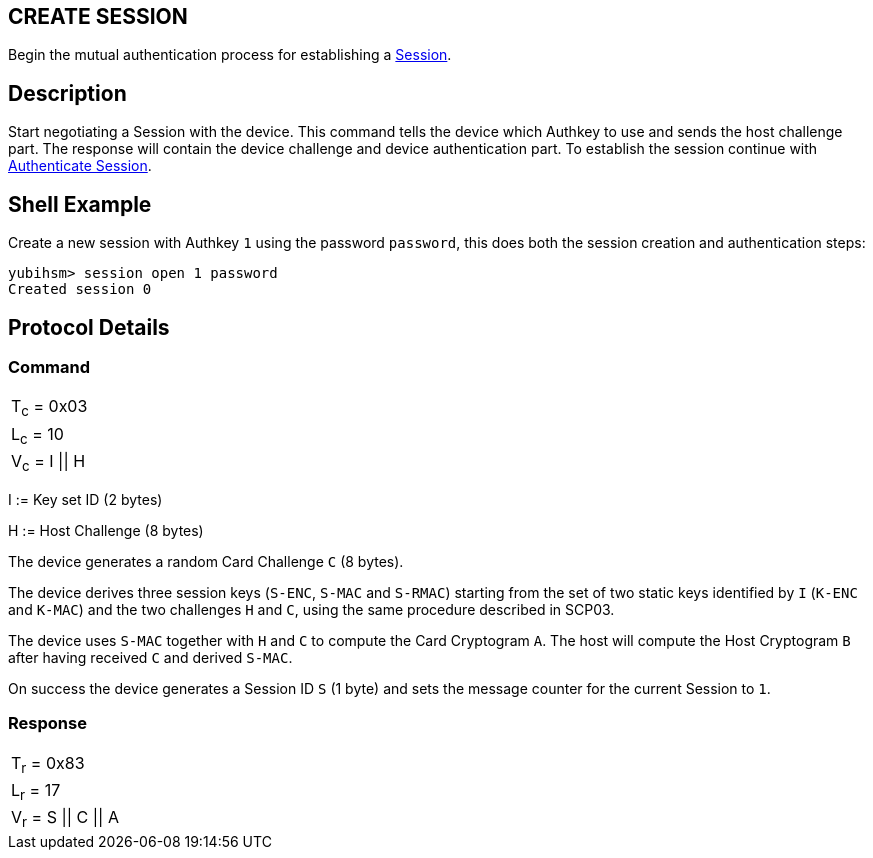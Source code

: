 == CREATE SESSION

Begin the mutual authentication process for establishing a link:../Concepts/Session.adoc[Session].

== Description

Start negotiating a Session with the device. This command tells the device
which Authkey to use and sends the host challenge part. The response will
contain the device challenge and device authentication part. To establish
the session continue with link:Authenticate_Session.adoc[Authenticate Session].

== Shell Example

Create a new session with Authkey `1` using the password `password`, this does
both the session creation and authentication steps:

  yubihsm> session open 1 password
  Created session 0

== Protocol Details

=== Command

|=============
|T~c~ = 0x03
|L~c~ = 10
|V~c~ = I \|\| H
|=============

I := Key set ID (2 bytes)

H := Host Challenge (8 bytes)

The device generates a random Card Challenge `C` (8 bytes).

The device derives three session keys (`S-ENC`, `S-MAC` and `S-RMAC`) starting
from the set of two static keys identified by `I` (`K-ENC` and `K-MAC`) and
the two challenges `H` and `C`, using the same procedure described in SCP03.

The device uses `S-MAC` together with `H` and `C` to compute the Card Cryptogram
`A`. The host will compute the Host Cryptogram `B` after having received `C`
and derived `S-MAC`.

On success the device generates a Session ID `S` (1 byte) and sets the
message counter for the current Session to `1`.

=== Response

|==================
|T~r~ = 0x83
|L~r~ = 17
|V~r~ = S \|\| C \|\| A
|==================

